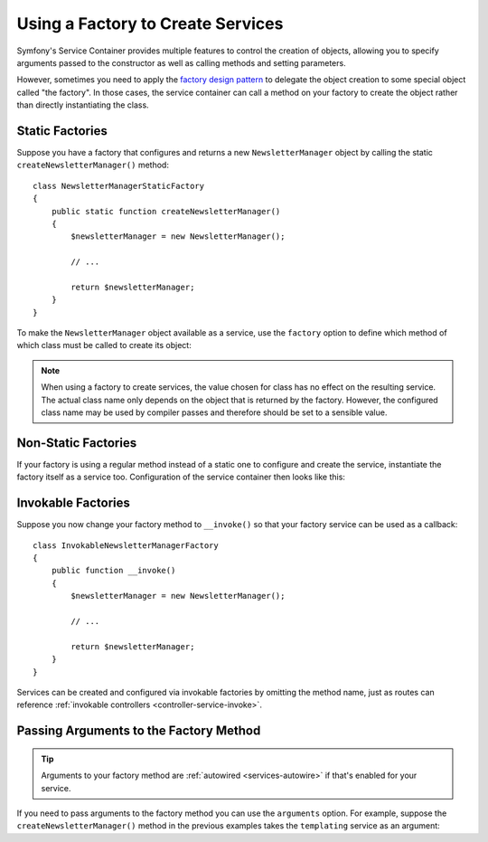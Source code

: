 .. index::
   single: DependencyInjection; Factories

Using a Factory to Create Services
==================================

Symfony's Service Container provides multiple features to control the creation
of objects, allowing you to specify arguments passed to the constructor as well
as calling methods and setting parameters.

However, sometimes you need to apply the `factory design pattern`_ to delegate
the object creation to some special object called "the factory". In those cases,
the service container can call a method on your factory to create the object
rather than directly instantiating the class.

Static Factories
----------------

Suppose you have a factory that configures and returns a new ``NewsletterManager``
object by calling the static ``createNewsletterManager()`` method::

    class NewsletterManagerStaticFactory
    {
        public static function createNewsletterManager()
        {
            $newsletterManager = new NewsletterManager();

            // ...

            return $newsletterManager;
        }
    }

To make the ``NewsletterManager`` object available as a service, use the
``factory`` option to define which method of which class must be called to
create its object:

.. configuration-block::

    .. code-block:: yaml

        # config/services.yaml
        services:
            # ...

            App\Email\NewsletterManager:
                # the first argument is the class and the second argument is the static method
                factory: ['App\Email\NewsletterManagerStaticFactory', 'createNewsletterManager']

    .. code-block:: xml

        <!-- config/services.xml -->
        <?xml version="1.0" encoding="UTF-8" ?>
        <container xmlns="http://symfony.com/schema/dic/services"
            xmlns:xsi="http://www.w3.org/2001/XMLSchema-instance"
            xsi:schemaLocation="http://symfony.com/schema/dic/services
                https://symfony.com/schema/dic/services/services-1.0.xsd">

            <services>
                <service id="App\Email\NewsletterManager">
                    <!-- the first argument is the class and the second argument is the static method -->
                    <factory class="App\Email\NewsletterManagerStaticFactory" method="createNewsletterManager"/>

                    <!-- if the factory class is the same as the service class, you can omit
                         the 'class' attribute and define just the 'method' attribute:

                         <factory method="createNewsletterManager"/>
                    -->
                </service>
            </services>
        </container>

    .. code-block:: php

        // config/services.php
        namespace Symfony\Component\DependencyInjection\Loader\Configurator;

        use App\Email\NewsletterManager;
        use App\Email\NewsletterManagerStaticFactory;

        return function(ContainerConfigurator $configurator) {
            $services = $configurator->services();

            $services->set(NewsletterManager::class)
                // the first argument is the class and the second argument is the static method
                ->factory([NewsletterManagerStaticFactory::class, 'createNewsletterManager']);
        };


.. note::

    When using a factory to create services, the value chosen for class
    has no effect on the resulting service. The actual class name
    only depends on the object that is returned by the factory. However,
    the configured class name may be used by compiler passes and therefore
    should be set to a sensible value.

Non-Static Factories
--------------------

If your factory is using a regular method instead of a static one to configure
and create the service, instantiate the factory itself as a service too.
Configuration of the service container then looks like this:

.. configuration-block::

    .. code-block:: yaml

        # config/services.yaml
        services:
            # ...

            # first, create a service for the factory
            App\Email\NewsletterManagerFactory: ~

            # second, use the factory service as the first argument of the 'factory'
            # option and the factory method as the second argument
            App\Email\NewsletterManager:
                factory: ['@App\Email\NewsletterManagerFactory', 'createNewsletterManager']

    .. code-block:: xml

        <!-- config/services.xml -->
        <?xml version="1.0" encoding="UTF-8" ?>
        <container xmlns="http://symfony.com/schema/dic/services"
            xmlns:xsi="http://www.w3.org/2001/XMLSchema-instance"
            xsi:schemaLocation="http://symfony.com/schema/dic/services
                https://symfony.com/schema/dic/services/services-1.0.xsd">

            <services>
                <!-- first, create a service for the factory -->
                <service id="App\Email\NewsletterManagerFactory"/>

                <!-- second, use the factory service as the first argument of the 'factory'
                     option and the factory method as the second argument -->
                <service id="App\Email\NewsletterManager">
                    <factory service="App\Email\NewsletterManagerFactory"
                        method="createNewsletterManager"
                    />
                </service>
            </services>
        </container>

    .. code-block:: php

        // config/services.php
        namespace Symfony\Component\DependencyInjection\Loader\Configurator;

        use App\Email\NewsletterManager;
        use App\Email\NewsletterManagerFactory;

        return function(ContainerConfigurator $configurator) {
            $services = $configurator->services();

            // first, create a service for the factory
            $services->set(NewsletterManagerFactory::class);

            // second, use the factory service as the first argument of the 'factory'
            // method and the factory method as the second argument
            $services->set(NewsletterManager::class)
                ->factory([ref(NewsletterManagerFactory::class), 'createNewsletterManager']);
        };

.. _factories-invokable:

Invokable Factories
-------------------

Suppose you now change your factory method to ``__invoke()`` so that your
factory service can be used as a callback::

    class InvokableNewsletterManagerFactory
    {
        public function __invoke()
        {
            $newsletterManager = new NewsletterManager();

            // ...

            return $newsletterManager;
        }
    }

Services can be created and configured via invokable factories by omitting the
method name, just as routes can reference
:ref:`invokable controllers <controller-service-invoke>`.

.. configuration-block::

    .. code-block:: yaml

        # config/services.yaml
        services:
            # ...

            App\Email\NewsletterManager:
                class:   App\Email\NewsletterManager
                factory: '@App\Email\NewsletterManagerFactory'

    .. code-block:: xml

        <!-- config/services.xml -->
        <?xml version="1.0" encoding="UTF-8" ?>
        <container xmlns="http://symfony.com/schema/dic/services"
            xmlns:xsi="http://www.w3.org/2001/XMLSchema-instance"
            xsi:schemaLocation="http://symfony.com/schema/dic/services
                https://symfony.com/schema/dic/services/services-1.0.xsd">

            <services>
                <!-- ... -->

                <service id="App\Email\NewsletterManager"
                         class="App\Email\NewsletterManager">
                    <factory service="App\Email\NewsletterManagerFactory"/>
                </service>
            </services>
        </container>

    .. code-block:: php

        // config/services.php
        namespace Symfony\Component\DependencyInjection\Loader\Configurator;

        use App\Email\NewsletterManager;
        use App\Email\NewsletterManagerFactory;

        return function(ContainerConfigurator $configurator) {
            $services = $configurator->services();

            $services->set(NewsletterManager::class)
                ->args([ref('templating')])
                ->factory(ref(NewsletterManagerFactory::class));
        };

.. _factories-passing-arguments-factory-method:

Passing Arguments to the Factory Method
---------------------------------------

.. tip::

    Arguments to your factory method are :ref:`autowired <services-autowire>` if
    that's enabled for your service.

If you need to pass arguments to the factory method you can use the ``arguments``
option. For example, suppose the ``createNewsletterManager()`` method in the
previous examples takes the ``templating`` service as an argument:

.. configuration-block::

    .. code-block:: yaml

        # config/services.yaml
        services:
            # ...

            App\Email\NewsletterManager:
                factory:   ['@App\Email\NewsletterManagerFactory', createNewsletterManager]
                arguments: ['@templating']

    .. code-block:: xml

        <!-- config/services.xml -->
        <?xml version="1.0" encoding="UTF-8" ?>
        <container xmlns="http://symfony.com/schema/dic/services"
            xmlns:xsi="http://www.w3.org/2001/XMLSchema-instance"
            xsi:schemaLocation="http://symfony.com/schema/dic/services
                https://symfony.com/schema/dic/services/services-1.0.xsd">

            <services>
                <!-- ... -->

                <service id="App\Email\NewsletterManager">
                    <factory service="App\Email\NewsletterManagerFactory" method="createNewsletterManager"/>
                    <argument type="service" id="templating"/>
                </service>
            </services>
        </container>

    .. code-block:: php

        // config/services.php
        namespace Symfony\Component\DependencyInjection\Loader\Configurator;

        use App\Email\NewsletterManager;
        use App\Email\NewsletterManagerFactory;

        return function(ContainerConfigurator $configurator) {
            $services = $configurator->services();

            $services->set(NewsletterManager::class)
                ->factory([ref(NewsletterManagerFactory::class), 'createNewsletterManager'])
                ->args([ref('templating')])
            ;
        };

.. _`factory design pattern`: https://en.wikipedia.org/wiki/Factory_(object-oriented_programming)
